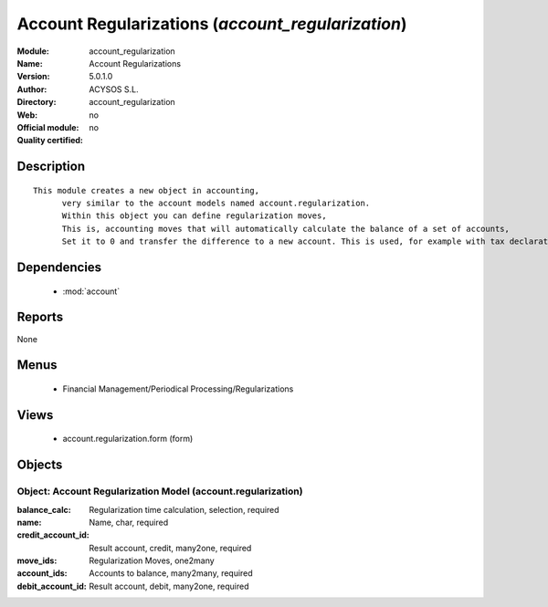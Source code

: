 
.. module:: account_regularization
    :synopsis: Account Regularizations 
    :noindex:
.. 

.. raw:: html

    <link rel="stylesheet" href="../_static/hide_objects_in_sidebar.css" type="text/css" />

Account Regularizations (*account_regularization*)
==================================================
:Module: account_regularization
:Name: Account Regularizations
:Version: 5.0.1.0
:Author: ACYSOS S.L.
:Directory: account_regularization
:Web: 
:Official module: no
:Quality certified: no

Description
-----------

::

  This module creates a new object in accounting, 
  	very similar to the account models named account.regularization. 
  	Within this object you can define regularization moves, 
  	This is, accounting moves that will automatically calculate the balance of a set of accounts, 
  	Set it to 0 and transfer the difference to a new account. This is used, for example with tax declarations or in some countries to create the 'Profit and Loss' regularization

Dependencies
------------

 * :mod:`account`

Reports
-------

None


Menus
-------

 * Financial Management/Periodical Processing/Regularizations

Views
-----

 * account.regularization.form (form)


Objects
-------

Object: Account Regularization Model (account.regularization)
#############################################################



:balance_calc: Regularization time calculation, selection, required





:name: Name, char, required





:credit_account_id: Result account, credit, many2one, required





:move_ids: Regularization Moves, one2many





:account_ids: Accounts to balance, many2many, required





:debit_account_id: Result account, debit, many2one, required



